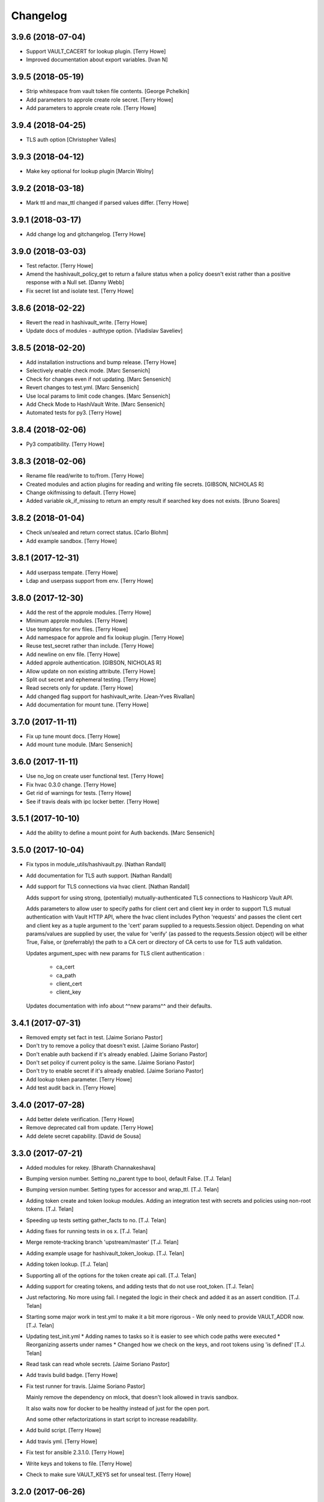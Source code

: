 Changelog
=========


3.9.6 (2018-07-04)
------------------
- Support VAULT_CACERT for lookup plugin. [Terry Howe]
- Improved documentation about export variables. [Ivan N]


3.9.5 (2018-05-19)
------------------
- Strip whitespace from vault token file contents. [George Pchelkin]
- Add parameters to approle create role secret. [Terry Howe]
- Add parameters to approle create role. [Terry Howe]


3.9.4 (2018-04-25)
------------------
- TLS auth option [Christopher Valles]


3.9.3 (2018-04-12)
------------------
- Make key optional for lookup plugin [Marcin Wolny]


3.9.2 (2018-03-18)
------------------
- Mark ttl and max_ttl changed if parsed values differ. [Terry Howe]


3.9.1 (2018-03-17)
------------------
- Add change log and gitchangelog. [Terry Howe]


3.9.0 (2018-03-03)
------------------
- Test refactor. [Terry Howe]
- Amend the hashivault_policy_get to return a failure status when a
  policy doesn't exist rather than a positive response with a Null set.
  [Danny Webb]
- Fix secret list and isolate test. [Terry Howe]


3.8.6 (2018-02-22)
------------------
- Revert the read in hashivault_write. [Terry Howe]
- Update docs of modules - authtype option. [Vladislav Saveliev]


3.8.5 (2018-02-20)
------------------
- Add installation instructions and bump release. [Terry Howe]
- Selectively enable check mode. [Marc Sensenich]
- Check for changes even if not updating. [Marc Sensenich]
- Revert changes to test.yml. [Marc Sensenich]
- Use local params to limit code changes. [Marc Sensenich]
- Add Check Mode to HashiVault Write. [Marc Sensenich]
- Automated tests for py3. [Terry Howe]


3.8.4 (2018-02-06)
------------------
- Py3 compatibility. [Terry Howe]


3.8.3 (2018-02-06)
------------------
- Rename file read/write to to/from. [Terry Howe]
- Created modules and action plugins for reading and writing file
  secrets. [GIBSON, NICHOLAS R]
- Change okifmissing to default. [Terry Howe]
- Added variable ok_if_missing to return an empty result if searched key
  does not exists. [Bruno Soares]


3.8.2 (2018-01-04)
------------------
- Check un/sealed and return correct status. [Carlo Blohm]
- Add example sandbox. [Terry Howe]


3.8.1 (2017-12-31)
------------------
- Add userpass tempate. [Terry Howe]
- Ldap and userpass support from env. [Terry Howe]


3.8.0 (2017-12-30)
------------------
- Add the rest of the approle modules. [Terry Howe]
- Minimum approle modules. [Terry Howe]
- Use templates for env files. [Terry Howe]
- Add namespace for approle and fix lookup plugin. [Terry Howe]
- Reuse test_secret rather than include. [Terry Howe]
- Add newline on env file. [Terry Howe]
- Added approle authentication. [GIBSON, NICHOLAS R]
- Allow update on non existing attribute. [Terry Howe]
- Split out secret and ephemeral testing. [Terry Howe]
- Read secrets only for update. [Terry Howe]
- Add changed flag support for hashivault_write. [Jean-Yves Rivallan]
- Add documentation for mount tune. [Terry Howe]


3.7.0 (2017-11-11)
------------------
- Fix up tune mount docs. [Terry Howe]
- Add mount tune module. [Marc Sensenich]


3.6.0 (2017-11-11)
------------------
- Use no_log on create user functional test. [Terry Howe]
- Fix hvac 0.3.0 change. [Terry Howe]
- Get rid of warnings for tests. [Terry Howe]
- See if travis deals with ipc locker better. [Terry Howe]


3.5.1 (2017-10-10)
------------------
- Add the ability to define a mount point for Auth backends. [Marc
  Sensenich]


3.5.0 (2017-10-04)
------------------
- Fix typos in module_utils/hashivault.py. [Nathan Randall]
- Add documentation for TLS auth support. [Nathan Randall]
- Add support for TLS connections via hvac client. [Nathan Randall]

  Adds support for using strong, (potentially) mutually-authenticated
  TLS connections to Hashicorp Vault API.

  Adds parameters to allow user to specify paths for client cert and
  client key in order to support TLS mutual authentication with Vault
  HTTP API, where the hvac client includes Python 'requests' and passes
  the client cert and client key as a tuple argument to the 'cert' param
  supplied to a requests.Session object. Depending on what params/values
  are supplied by user, the value for 'verify' (as passed to the
  requests.Session object) will be either True, False, or (preferrably)
  the path to a CA cert or directory of CA certs to use for TLS auth
  validation.

  Updates argument_spec with new params for TLS client authentication :

    - ca_cert
    - ca_path
    - client_cert
    - client_key

  Updates documentation with info about ^^new params^^ and their defaults.


3.4.1 (2017-07-31)
------------------
- Removed empty set fact in test. [Jaime Soriano Pastor]
- Don't try to remove a policy that doesn't exist. [Jaime Soriano
  Pastor]
- Don't enable auth backend if it's already enabled. [Jaime Soriano
  Pastor]
- Don't set policy if current policy is the same. [Jaime Soriano Pastor]
- Don't try to enable secret if it's already enabled. [Jaime Soriano
  Pastor]
- Add lookup token parameter. [Terry Howe]
- Add test audit back in. [Terry Howe]


3.4.0 (2017-07-28)
------------------
- Add better delete verification. [Terry Howe]
- Remove deprecated call from update. [Terry Howe]
- Add delete secret capability. [David de Sousa]


3.3.0 (2017-07-21)
------------------
- Added modules for rekey. [Bharath Channakeshava]
- Bumping version number. Setting no_parent type to bool, default False.
  [T.J. Telan]
- Bumping version number. Setting types for accessor and wrap_ttl. [T.J.
  Telan]
- Adding token create and token lookup modules. Adding an integration
  test with secrets and policies using non-root tokens. [T.J. Telan]
- Speeding up tests setting gather_facts to no. [T.J. Telan]
- Adding fixes for running tests in os x. [T.J. Telan]
- Merge remote-tracking branch 'upstream/master' [T.J. Telan]
- Adding example usage for hashivault_token_lookup. [T.J. Telan]
- Adding token lookup. [T.J. Telan]
- Supporting all of the options for the token create api call. [T.J.
  Telan]
- Adding support for creating tokens, and adding tests that do not use
  root_token. [T.J. Telan]
- Just refactoring. No more using fail. I negated the logic in their
  check and added it as an assert condition. [T.J. Telan]
- Starting some major work in test.yml to make it a bit more rigorous -
  We only need to provide VAULT_ADDR now. [T.J. Telan]
- Updating test_init.yml   * Adding names to tasks so it is easier to
  see which code paths were executed   * Reorganizing asserts under
  names   * Changed how we check on the keys, and root tokens using 'is
  defined' [T.J. Telan]
- Read task can read whole secrets. [Jaime Soriano Pastor]
- Add travis build badge. [Terry Howe]
- Fix test runner for travis. [Jaime Soriano Pastor]

  Mainly remove the dependency on mlock, that doesn't
  look allowed in travis sandbox.

  It also waits now for docker to be healthy instead of
  just for the open port.

  And some other refactorizations in start script to increase
  readability.
- Add build script. [Terry Howe]
- Add travis yml. [Terry Howe]
- Fix test for ansible 2.3.1.0. [Terry Howe]
- Write keys and tokens to file. [Terry Howe]
- Check to make sure VAULT_KEYS set for unseal test. [Terry Howe]


3.2.0 (2017-06-26)
------------------
- Add support for pgp public keys during vault init. [Bharath
  Channakeshava]


3.1.0 (2017-06-14)
------------------
- New release to set keys and threshold on init. [Terry Howe]
- Lots of things happened [Terry Howe]
- Create hashivault package. [Terry Howe]
